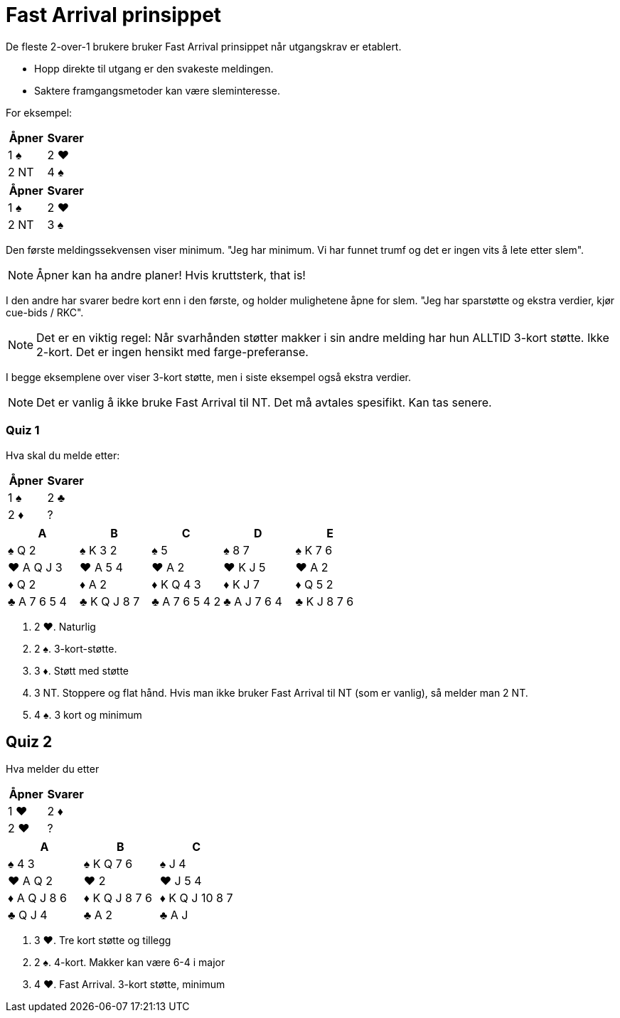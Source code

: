 = Fast Arrival prinsippet

De fleste 2-over-1 brukere bruker Fast Arrival prinsippet når utgangskrav er etablert.

* Hopp direkte til utgang er den svakeste meldingen.
* Saktere framgangsmetoder kan være sleminteresse.

For eksempel:

|===
|Åpner |Svarer

|1 [black]#♠#
|2 [red]#♥#

|2 NT
|4 [black]#♠#
|===

|===
|Åpner |Svarer

|1 [black]#♠#
|2 [red]#♥#

|2 NT
|3 [black]#♠#
|===

Den første meldingssekvensen viser minimum. "Jeg har minimum. Vi har funnet trumf og det er ingen vits å lete etter slem".

NOTE: Åpner kan ha andre planer! Hvis kruttsterk, that is!

I den andre har svarer bedre kort enn i den første, og holder mulighetene åpne for slem. "Jeg har sparstøtte og ekstra verdier, kjør cue-bids / RKC".

NOTE: Det er en viktig regel: Når svarhånden støtter makker i sin andre melding har hun ALLTID 3-kort støtte. Ikke 2-kort. Det er ingen hensikt med farge-preferanse.

I begge eksemplene over viser 3-kort støtte, men i siste eksempel også ekstra verdier.

NOTE: Det er vanlig å ikke bruke Fast Arrival til NT. Det må avtales spesifikt. Kan tas senere.

=== Quiz 1

Hva skal du melde etter:
|===
| Åpner | Svarer

| 1 [black]#♠# | 2 [black]#♣#
| 2 [red]#♦# | ?
|===

|===
|A|B|C|D|E

|[black]#♠# Q 2
|[black]#♠# K 3 2
|[black]#♠# 5
|[black]#♠# 8 7
|[black]#♠# K 7 6

|[red]#♥# A Q J 3
|[red]#♥# A 5 4
|[red]#♥# A 2
|[red]#♥# K J 5
|[red]#♥# A 2

|[red]#♦# Q 2
|[red]#♦# A 2
|[red]#♦# K Q 4 3
|[red]#♦# K J 7
|[red]#♦# Q 5 2

|[black]#♣# A 7 6 5 4
|[black]#♣# K Q J 8 7
|[black]#♣# A 7 6 5 4 2
|[black]#♣# A J 7 6 4 
|[black]#♣# K J 8 7 6
|===

A. 2 [red]#♥#. Naturlig
B. 2 [black]#♠#. 3-kort-støtte.
C. 3 [red]#♦#. Støtt med støtte
D. 3 NT. Stoppere og flat hånd. Hvis man ikke bruker Fast Arrival til NT (som er vanlig), så melder man 2 NT.
E. 4 [black]#♠#. 3 kort og minimum

== Quiz 2

Hva melder du etter

|===
|Åpner |Svarer

|1 [red]#♥#
|2 [red]#♦#

|2 [red]#♥#
|?
|===


|===
| A |B |C 

|[black]#♠# 4 3 
|[black]#♠# K Q 7 6 
|[black]#♠# J 4

|[red]#♥# A Q 2 
|[red]#♥# 2 
|[red]#♥# J 5 4  

|[red]#♦# A Q J 8 6 
|[red]#♦# K Q J 8 7 6 
|[red]#♦# K Q J 10 8 7 

|[black]#♣# Q J 4 
|[black]#♣# A 2 
|[black]#♣# A J
|===

A. 3 [red]#♥#. Tre kort støtte og tillegg
B. 2 [black]#♠#. 4-kort. Makker kan være 6-4 i major
C. 4 [red]#♥#. Fast Arrival. 3-kort støtte, minimum
